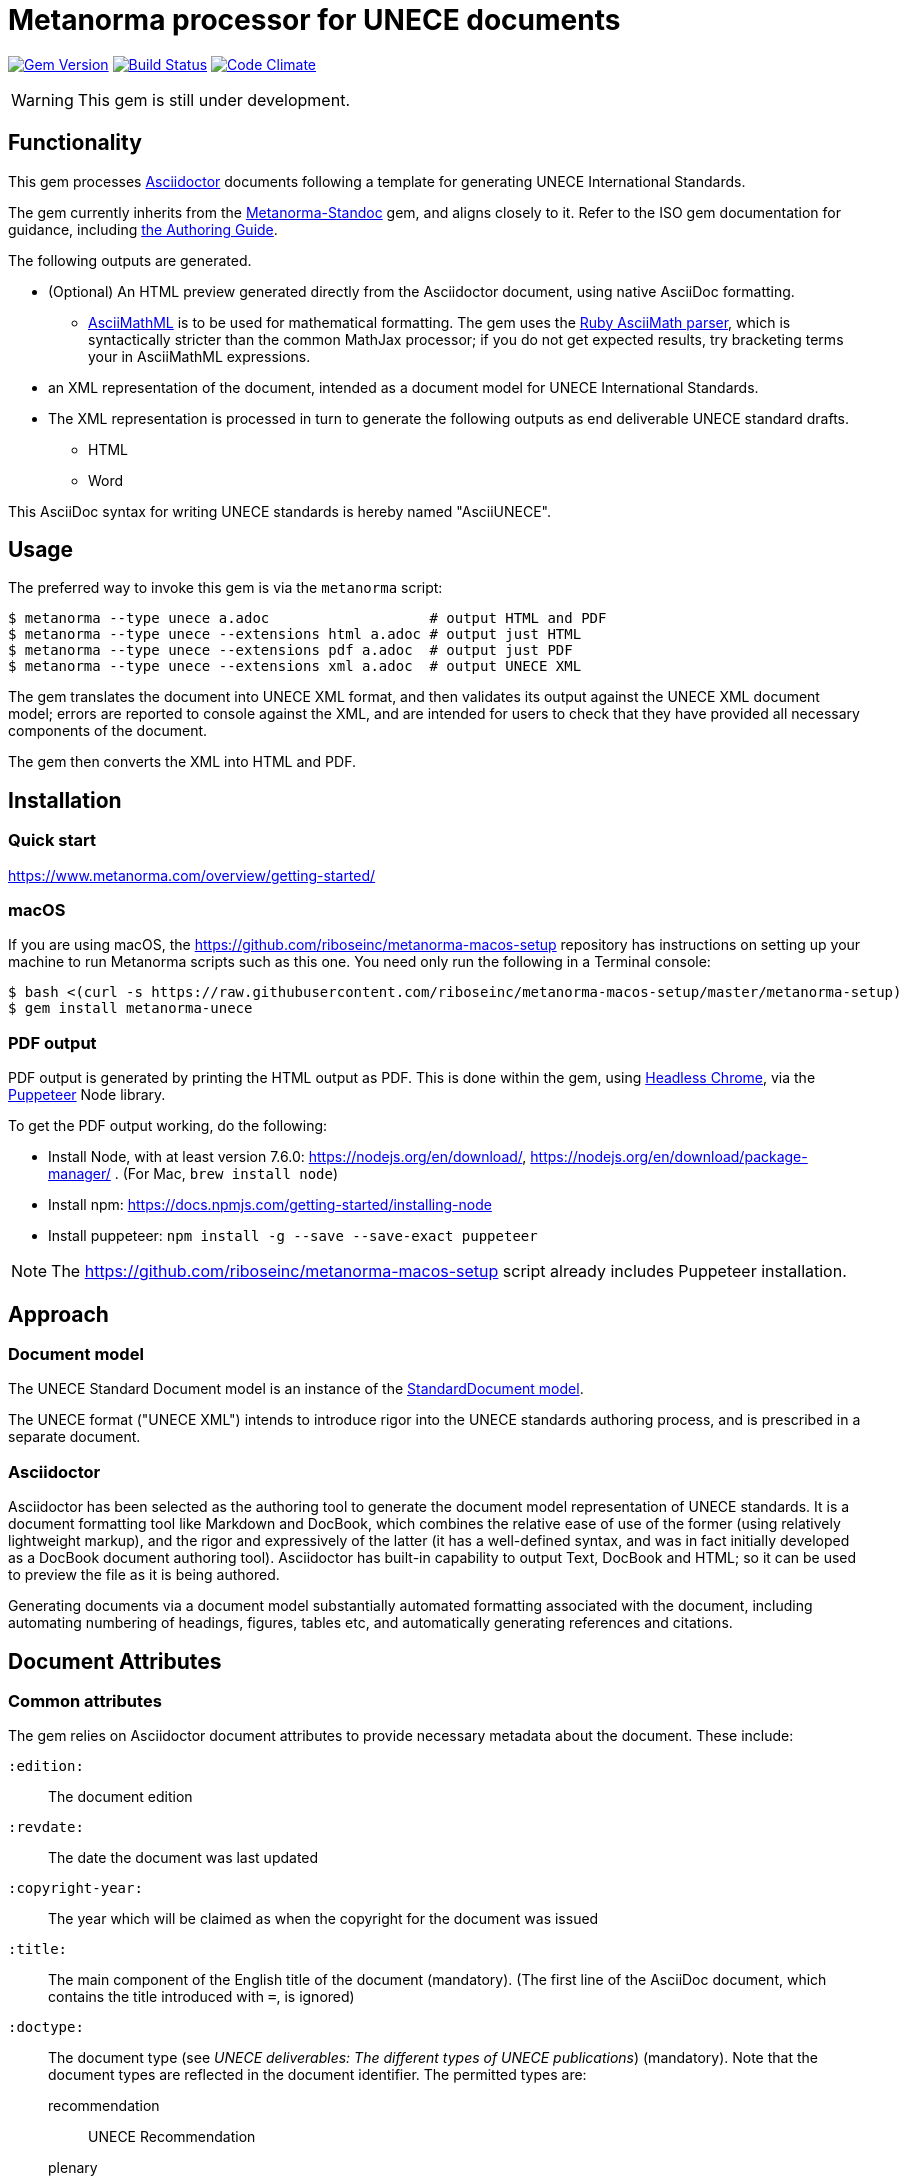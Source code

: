 = Metanorma processor for UNECE documents

image:https://img.shields.io/gem/v/metanorma-unece.svg["Gem Version", link="https://rubygems.org/gems/metanorma-unece"]
image:https://img.shields.io/travis/riboseinc/metanorma-unece/master.svg["Build Status", link="https://travis-ci.org/riboseinc/metanorma-unece"]
image:https://codeclimate.com/github/riboseinc/metanorma-unece/badges/gpa.svg["Code Climate", link="https://codeclimate.com/github/riboseinc/metanorma-unece"]

WARNING: This gem is still under development.


== Functionality

This gem processes http://asciidoctor.org/[Asciidoctor] documents following
a template for generating UNECE International Standards.

The gem currently inherits from the https://github.com/riboseinc/metanorma-standoc[Metanorma-Standoc]
gem, and aligns closely to it. Refer to the ISO gem documentation
for guidance, including https://github.com/riboseinc/metanorma-iso/wiki/Guidance-for-authoring[the Authoring Guide].

The following outputs are generated.

* (Optional) An HTML preview generated directly from the Asciidoctor document,
using native AsciiDoc formatting.
** http://asciimath.org[AsciiMathML] is to be used for mathematical formatting.
The gem uses the https://github.com/asciidoctor/asciimath[Ruby AsciiMath parser],
which is syntactically stricter than the common MathJax processor;
if you do not get expected results, try bracketing terms your in AsciiMathML
expressions.

* an XML representation of the document, intended as a document model for UNECE
International Standards.

* The XML representation is processed in turn to generate the following outputs
as end deliverable UNECE standard drafts.
** HTML
** Word

This AsciiDoc syntax for writing UNECE standards is hereby named "AsciiUNECE".

== Usage

The preferred way to invoke this gem is via the `metanorma` script:

[source,console]
----
$ metanorma --type unece a.adoc                   # output HTML and PDF
$ metanorma --type unece --extensions html a.adoc # output just HTML
$ metanorma --type unece --extensions pdf a.adoc  # output just PDF
$ metanorma --type unece --extensions xml a.adoc  # output UNECE XML
----

The gem translates the document into UNECE XML format, and then
validates its output against the UNECE XML document model; errors are
reported to console against the XML, and are intended for users to
check that they have provided all necessary components of the
document.

The gem then converts the XML into HTML and PDF.

////
The gem can also be invoked directly within asciidoctor, though this is deprecated:

[source,console]
----
$ asciidoctor -b unece -r 'metanorma-unece' a.adoc
----
////

== Installation

=== Quick start

https://www.metanorma.com/overview/getting-started/

=== macOS

If you are using macOS, the https://github.com/riboseinc/metanorma-macos-setup
repository has instructions on setting up your machine to run Metanorma
scripts such as this one. You need only run the following in a Terminal console:

[source,console]
----
$ bash <(curl -s https://raw.githubusercontent.com/riboseinc/metanorma-macos-setup/master/metanorma-setup)
$ gem install metanorma-unece
----

=== PDF output

PDF output is generated by printing the HTML output as PDF. This is done
within the gem, using
https://developers.google.com/web/updates/2017/04/headless-chrome[Headless Chrome],
via the https://github.com/GoogleChrome/puppeteer[Puppeteer] Node library.

To get the PDF output working, do the following:

* Install Node, with at least version 7.6.0: https://nodejs.org/en/download/,
https://nodejs.org/en/download/package-manager/ . (For Mac, `brew install node`)
* Install npm: https://docs.npmjs.com/getting-started/installing-node
* Install puppeteer: `npm install -g --save --save-exact puppeteer`

NOTE: The https://github.com/riboseinc/metanorma-macos-setup script already
includes Puppeteer installation.


== Approach

=== Document model

The UNECE Standard Document model is an instance of the
https://github.com/riboseinc/metanorma-model-standoc[StandardDocument model].

The UNECE format ("UNECE XML") intends to introduce rigor into the UNECE
standards authoring process, and is prescribed in a separate document.

=== Asciidoctor

Asciidoctor has been selected as the authoring tool to generate the document
model representation of UNECE standards. It is a document formatting tool like
Markdown and DocBook, which combines the relative ease of use of the former
(using relatively lightweight markup), and the rigor and expressively of the
latter (it has a well-defined syntax, and was in fact initially developed as a
DocBook document authoring tool). Asciidoctor has built-in capability to output
Text, DocBook and HTML; so it can be used to preview the file as it is being
authored.

Generating documents via a document model substantially automated formatting
associated with the document, including automating numbering of headings, figures,
tables etc, and automatically generating references and citations.

== Document Attributes

=== Common attributes

The gem relies on Asciidoctor document attributes to provide necessary
metadata about the document. These include:

`:edition:`:: The document edition

`:revdate:`:: The date the document was last updated

`:copyright-year:`:: The year which will be claimed as when the copyright for
the document was issued

`:title:`:: The main component of the English title of the document
(mandatory). (The first line of the AsciiDoc document, which contains the title
introduced with `=`, is ignored)

`:doctype:`:: The document type (see _UNECE deliverables: The different types of
UNECE publications_) (mandatory). Note that the document types are reflected in the
document identifier. The permitted types are:
+
--
recommendation:: UNECE Recommendation
plenary:: UNECE Plenary document
--

`:status:``:: The document status. The permitted types are: `proposal`,
`working-draft`, `committee-draft`, `draft-standard`, `final-draft`,
`published`, `withdrawn`.

`:committee:`:: The name of the relevant UNECE committee, for example,
  `United Nations Centre for Trade Facilitation and Electronic Business (UN/CEFACT)` (mandatory)

`:language:` :: The language of the document (only `en` for now)  (mandatory)
`:script:` :: The language of the document (only `Latn` for now)  (mandatory)

NOTE: The attribute `:draft:`, if present, includes review notes in the XML output;
these are otherwise suppressed.


=== Recommendation specific attributes

`:docnumber:`:: The document number if the document is a Recommendation. e.g. `42` for Recommendation 42, which happens to be the ultimate answer. (mandatory for Recommendation)


=== Plenary document specific attributes

`:session-date:`:: Date of the session where this document will be discussed. e.g. `Geneva, 30 April – 1 May 2018`

`:agenda-item:`:: Number of the agenda item this document belongs to. e.g. `Item 6 of the provisional agenda`

`:collaborator:`:: Collaborator of this document, if any. e.g. `World Economic Forum`

`:agenda-id:`:: The unique ID number of this agenda item. e.g. `ECE/TRADE/C/CEFACT/2018/6`

`:distribution:`:: Extent of distribution allowed. e.g. `General`


== Data Models

The UNECE Standard Document format is an instance of the
https://github.com/riboseinc/metanorma-model-standoc[StandardDocument model]. Details of
this general model can be found on its page.

Details of the UNECE modifications to this general model can be found in the
https://github.com/riboseinc/metanorma-model-unece[UNECE model]
repository.

== Examples

* link:spec/examples/plenary.adoc[] is the source file for the "`ECE/TRADE/C/CEFACT/2018/6`" plenary document.
* link:spec/examples/rec42.adoc[] is the source file for Recommendation 42.
* link:spec/examples/rfc6350.adoc[] is the UNECE version of https://tools.ietf.org/html/rfc6350[RFC 6350].
